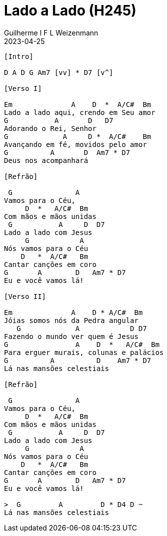 = Lado a Lado (H245)
Guilherme I F L Weizenmann
2023-04-25
:artista: Hinário Adventista 7º Dia (2022)
:duracao: 2:53
:bpm: 70
:tom: D
:compasso: 4/4
:dedilhado: P I MA I
:batida: V...v^v.
:instrumentos: violão
:jbake-type: chords
:jbake-tags: Louvor, HASD 2022, repertorio:louvor-moinhos, repertorio:banda-moinhos
:verificacao: total

----
[Intro]

D A D G Am7 [vv] * D7 [v^]

[Verso I]

Em              A    D  *  A/C#  Bm
Lado a lado aqui, crendo em Seu amor
G           A       D   D7
Adorando o Rei, Senhor
G             A     D *  A/C#    Bm
Avançando em fé, movidos pelo amor
G          A       D  Am7 * D7
Deus nos acompanhará

[Refrão]

 G               A
Vamos para o Céu,
     D  *   A/C#  Bm
Com mãos e mãos unidas
 G           A     D  D7
Lado a lado com Jesus
     G            A
Nós vamos para o Céu
    D   *  A/C#   Bm
Cantar canções em coro
G       A        D   Am7 * D7
Eu e você vamos lá!

[Verso II]

Em              A    D * A/C#  Bm
Jóias somos nós da Pedra angular
   G             A            D D7
Fazendo o mundo ver quem é Jesus
G                A    D  *   A/C#  Bm
Para erguer murais, colunas e palácios
G          A          D    Am7 * D7
Lá nas mansões celestiais

[Refrão]

 G               A
Vamos para o Céu,
     D  *   A/C#  Bm
Com mãos e mãos unidas
 G           A     D  D7
Lado a lado com Jesus
     G            A
Nós vamos para o Céu
    D   *  A/C#   Bm
Cantar canções em coro
G       A        D   Am7 * D7
Eu e você vamos lá!

>  G         A         D * D4 D ~
Lá nas mansões celestiais

----